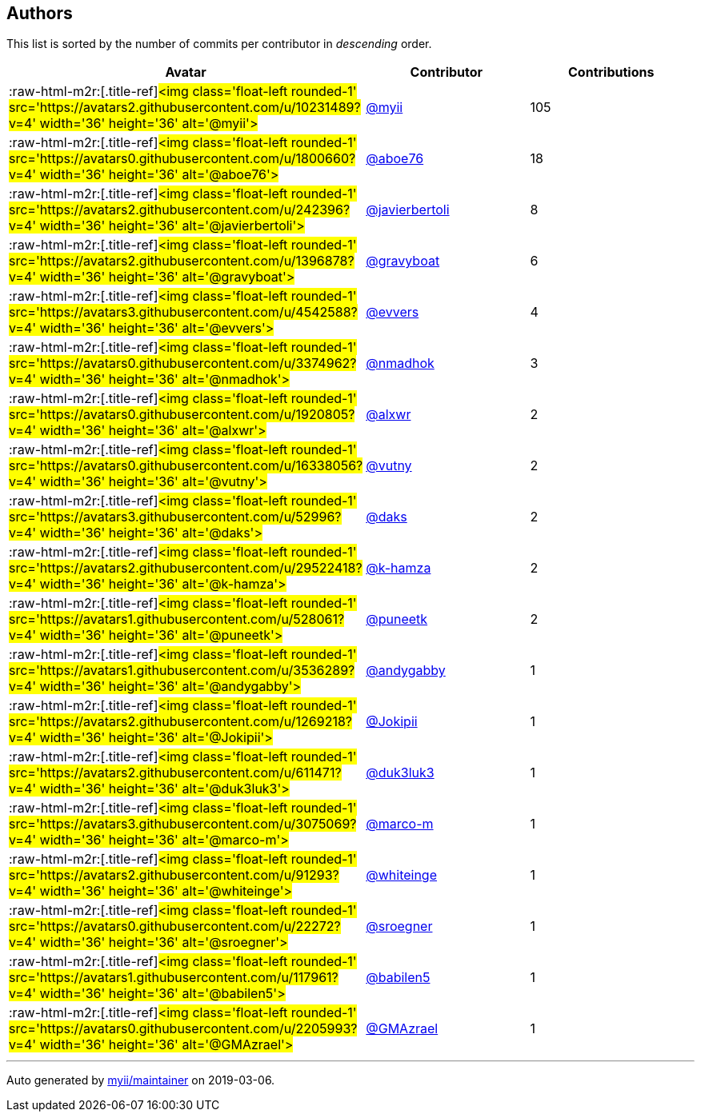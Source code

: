 == Authors

This list is sorted by the number of commits per contributor in
_descending_ order.

[cols=",,",options="header",]
|=======================================================================
|Avatar |Contributor |Contributions
|:raw-html-m2r:[.title-ref]#<img class='float-left rounded-1'
src='https://avatars2.githubusercontent.com/u/10231489?v=4' width='36'
height='36' alt='@myii'># |https://github.com/myii[@myii] |105

|:raw-html-m2r:[.title-ref]#<img class='float-left rounded-1'
src='https://avatars0.githubusercontent.com/u/1800660?v=4' width='36'
height='36' alt='@aboe76'># |https://github.com/aboe76[@aboe76] |18

|:raw-html-m2r:[.title-ref]#<img class='float-left rounded-1'
src='https://avatars2.githubusercontent.com/u/242396?v=4' width='36'
height='36' alt='@javierbertoli'>#
|https://github.com/javierbertoli[@javierbertoli] |8

|:raw-html-m2r:[.title-ref]#<img class='float-left rounded-1'
src='https://avatars2.githubusercontent.com/u/1396878?v=4' width='36'
height='36' alt='@gravyboat'># |https://github.com/gravyboat[@gravyboat]
|6

|:raw-html-m2r:[.title-ref]#<img class='float-left rounded-1'
src='https://avatars3.githubusercontent.com/u/4542588?v=4' width='36'
height='36' alt='@evvers'># |https://github.com/evvers[@evvers] |4

|:raw-html-m2r:[.title-ref]#<img class='float-left rounded-1'
src='https://avatars0.githubusercontent.com/u/3374962?v=4' width='36'
height='36' alt='@nmadhok'># |https://github.com/nmadhok[@nmadhok] |3

|:raw-html-m2r:[.title-ref]#<img class='float-left rounded-1'
src='https://avatars0.githubusercontent.com/u/1920805?v=4' width='36'
height='36' alt='@alxwr'># |https://github.com/alxwr[@alxwr] |2

|:raw-html-m2r:[.title-ref]#<img class='float-left rounded-1'
src='https://avatars0.githubusercontent.com/u/16338056?v=4' width='36'
height='36' alt='@vutny'># |https://github.com/vutny[@vutny] |2

|:raw-html-m2r:[.title-ref]#<img class='float-left rounded-1'
src='https://avatars3.githubusercontent.com/u/52996?v=4' width='36'
height='36' alt='@daks'># |https://github.com/daks[@daks] |2

|:raw-html-m2r:[.title-ref]#<img class='float-left rounded-1'
src='https://avatars2.githubusercontent.com/u/29522418?v=4' width='36'
height='36' alt='@k-hamza'># |https://github.com/k-hamza[@k-hamza] |2

|:raw-html-m2r:[.title-ref]#<img class='float-left rounded-1'
src='https://avatars1.githubusercontent.com/u/528061?v=4' width='36'
height='36' alt='@puneetk'># |https://github.com/puneetk[@puneetk] |2

|:raw-html-m2r:[.title-ref]#<img class='float-left rounded-1'
src='https://avatars1.githubusercontent.com/u/3536289?v=4' width='36'
height='36' alt='@andygabby'># |https://github.com/andygabby[@andygabby]
|1

|:raw-html-m2r:[.title-ref]#<img class='float-left rounded-1'
src='https://avatars2.githubusercontent.com/u/1269218?v=4' width='36'
height='36' alt='@Jokipii'># |https://github.com/Jokipii[@Jokipii] |1

|:raw-html-m2r:[.title-ref]#<img class='float-left rounded-1'
src='https://avatars2.githubusercontent.com/u/611471?v=4' width='36'
height='36' alt='@duk3luk3'># |https://github.com/duk3luk3[@duk3luk3] |1

|:raw-html-m2r:[.title-ref]#<img class='float-left rounded-1'
src='https://avatars3.githubusercontent.com/u/3075069?v=4' width='36'
height='36' alt='@marco-m'># |https://github.com/marco-m[@marco-m] |1

|:raw-html-m2r:[.title-ref]#<img class='float-left rounded-1'
src='https://avatars2.githubusercontent.com/u/91293?v=4' width='36'
height='36' alt='@whiteinge'># |https://github.com/whiteinge[@whiteinge]
|1

|:raw-html-m2r:[.title-ref]#<img class='float-left rounded-1'
src='https://avatars0.githubusercontent.com/u/22272?v=4' width='36'
height='36' alt='@sroegner'># |https://github.com/sroegner[@sroegner] |1

|:raw-html-m2r:[.title-ref]#<img class='float-left rounded-1'
src='https://avatars1.githubusercontent.com/u/117961?v=4' width='36'
height='36' alt='@babilen5'># |https://github.com/babilen5[@babilen5] |1

|:raw-html-m2r:[.title-ref]#<img class='float-left rounded-1'
src='https://avatars0.githubusercontent.com/u/2205993?v=4' width='36'
height='36' alt='@GMAzrael'># |https://github.com/GMAzrael[@GMAzrael] |1
|=======================================================================

'''''

Auto generated by https://github.com/myii/maintainer[myii/maintainer] on
2019-03-06.

